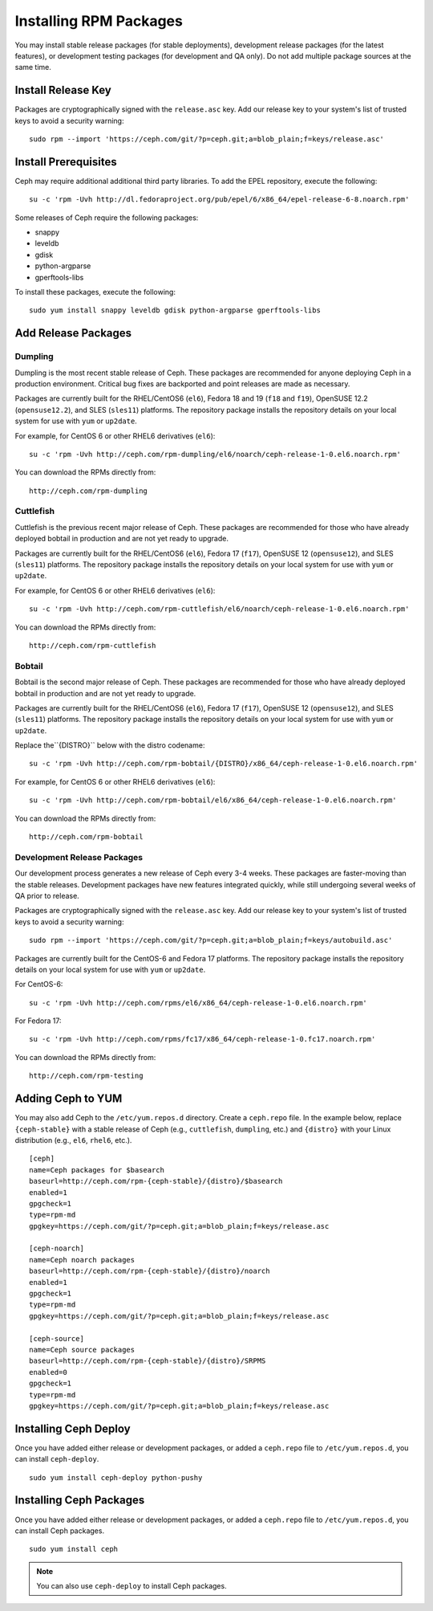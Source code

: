 ========================
 Installing RPM Packages
========================

You may install stable release packages (for stable deployments),
development release packages (for the latest features), or development
testing packages (for development and QA only).  Do not add multiple
package sources at the same time.


Install Release Key
===================

Packages are cryptographically signed with the ``release.asc`` key. Add our
release key to your system's list of trusted keys to avoid a security warning::

    sudo rpm --import 'https://ceph.com/git/?p=ceph.git;a=blob_plain;f=keys/release.asc'


Install Prerequisites
=====================

Ceph may require additional additional third party libraries. 
To add the EPEL repository, execute the following:: 

   su -c 'rpm -Uvh http://dl.fedoraproject.org/pub/epel/6/x86_64/epel-release-6-8.noarch.rpm'

Some releases of Ceph require the following packages:

- snappy
- leveldb
- gdisk
- python-argparse
- gperftools-libs

To install these packages, execute the following::  

	sudo yum install snappy leveldb gdisk python-argparse gperftools-libs


Add Release Packages
====================


Dumpling
--------

Dumpling is the most recent stable release of Ceph.  These packages are
recommended for anyone deploying Ceph in a production environment.
Critical bug fixes are backported and point releases are made as necessary.

Packages are currently built for the RHEL/CentOS6 (``el6``), Fedora 18 and 19
(``f18`` and ``f19``), OpenSUSE 12.2 (``opensuse12.2``), and SLES (``sles11``)
platforms. The repository package installs the repository details on your local
system for use with ``yum`` or ``up2date``.

For example, for CentOS 6 or other RHEL6 derivatives (``el6``)::

    su -c 'rpm -Uvh http://ceph.com/rpm-dumpling/el6/noarch/ceph-release-1-0.el6.noarch.rpm'

You can download the RPMs directly from::

     http://ceph.com/rpm-dumpling


Cuttlefish
----------

Cuttlefish is the previous recent major release of Ceph.  These packages are
recommended for those who have already deployed bobtail in production and are
not yet ready to upgrade.

Packages are currently built for the RHEL/CentOS6 (``el6``), Fedora 17
(``f17``), OpenSUSE 12 (``opensuse12``), and SLES (``sles11``)
platforms. The repository package installs the repository details on
your local system for use with ``yum`` or ``up2date``.

For example, for CentOS 6 or other RHEL6 derivatives (``el6``)::

    su -c 'rpm -Uvh http://ceph.com/rpm-cuttlefish/el6/noarch/ceph-release-1-0.el6.noarch.rpm'

You can download the RPMs directly from::

     http://ceph.com/rpm-cuttlefish


Bobtail
-------

Bobtail is the second major release of Ceph.  These packages are
recommended for those who have already deployed bobtail in production and
are not yet ready to upgrade.

Packages are currently built for the RHEL/CentOS6 (``el6``), Fedora 17
(``f17``), OpenSUSE 12 (``opensuse12``), and SLES (``sles11``)
platforms. The repository package installs the repository details on
your local system for use with ``yum`` or ``up2date``.

Replace the``{DISTRO}`` below with the distro codename::

    su -c 'rpm -Uvh http://ceph.com/rpm-bobtail/{DISTRO}/x86_64/ceph-release-1-0.el6.noarch.rpm'

For example, for CentOS 6 or other RHEL6 derivatives (``el6``)::

    su -c 'rpm -Uvh http://ceph.com/rpm-bobtail/el6/x86_64/ceph-release-1-0.el6.noarch.rpm'

You can download the RPMs directly from::

     http://ceph.com/rpm-bobtail


Development Release Packages
----------------------------

Our development process generates a new release of Ceph every 3-4 weeks. These
packages are faster-moving than the stable releases. Development packages have
new features integrated quickly, while still undergoing several weeks of QA
prior to release.

Packages are cryptographically signed with the ``release.asc`` key. Add our
release key to your system's list of trusted keys to avoid a security warning::

    sudo rpm --import 'https://ceph.com/git/?p=ceph.git;a=blob_plain;f=keys/autobuild.asc'

Packages are currently built for the CentOS-6 and Fedora 17 platforms. The
repository package installs the repository details on your local system for use
with ``yum`` or ``up2date``.

For CentOS-6::

    su -c 'rpm -Uvh http://ceph.com/rpms/el6/x86_64/ceph-release-1-0.el6.noarch.rpm'

For Fedora 17:: 

    su -c 'rpm -Uvh http://ceph.com/rpms/fc17/x86_64/ceph-release-1-0.fc17.noarch.rpm'

You can download the RPMs directly from::

     http://ceph.com/rpm-testing



Adding Ceph to YUM
==================

You may also add Ceph to the ``/etc/yum.repos.d`` directory. Create a
``ceph.repo`` file. In the example below, replace ``{ceph-stable}`` with 
a stable release of Ceph (e.g., ``cuttlefish``, ``dumpling``, etc.) and
``{distro}`` with your Linux distribution (e.g., ``el6``, ``rhel6``, etc.). ::

	[ceph]
	name=Ceph packages for $basearch
	baseurl=http://ceph.com/rpm-{ceph-stable}/{distro}/$basearch
	enabled=1
	gpgcheck=1
	type=rpm-md
	gpgkey=https://ceph.com/git/?p=ceph.git;a=blob_plain;f=keys/release.asc

	[ceph-noarch]
	name=Ceph noarch packages
	baseurl=http://ceph.com/rpm-{ceph-stable}/{distro}/noarch
	enabled=1
	gpgcheck=1
	type=rpm-md
	gpgkey=https://ceph.com/git/?p=ceph.git;a=blob_plain;f=keys/release.asc

	[ceph-source]
	name=Ceph source packages
	baseurl=http://ceph.com/rpm-{ceph-stable}/{distro}/SRPMS
	enabled=0
	gpgcheck=1
	type=rpm-md
	gpgkey=https://ceph.com/git/?p=ceph.git;a=blob_plain;f=keys/release.asc


Installing Ceph Deploy
======================

Once you have added either release or development packages, or added a
``ceph.repo`` file to ``/etc/yum.repos.d``, you can install ``ceph-deploy``. ::

	sudo yum install ceph-deploy python-pushy


Installing Ceph Packages
========================

Once you have added either release or development packages, or added a
``ceph.repo`` file to ``/etc/yum.repos.d``, you can install Ceph packages. :: 

	sudo yum install ceph

.. note:: You can also use ``ceph-deploy`` to install Ceph packages.
